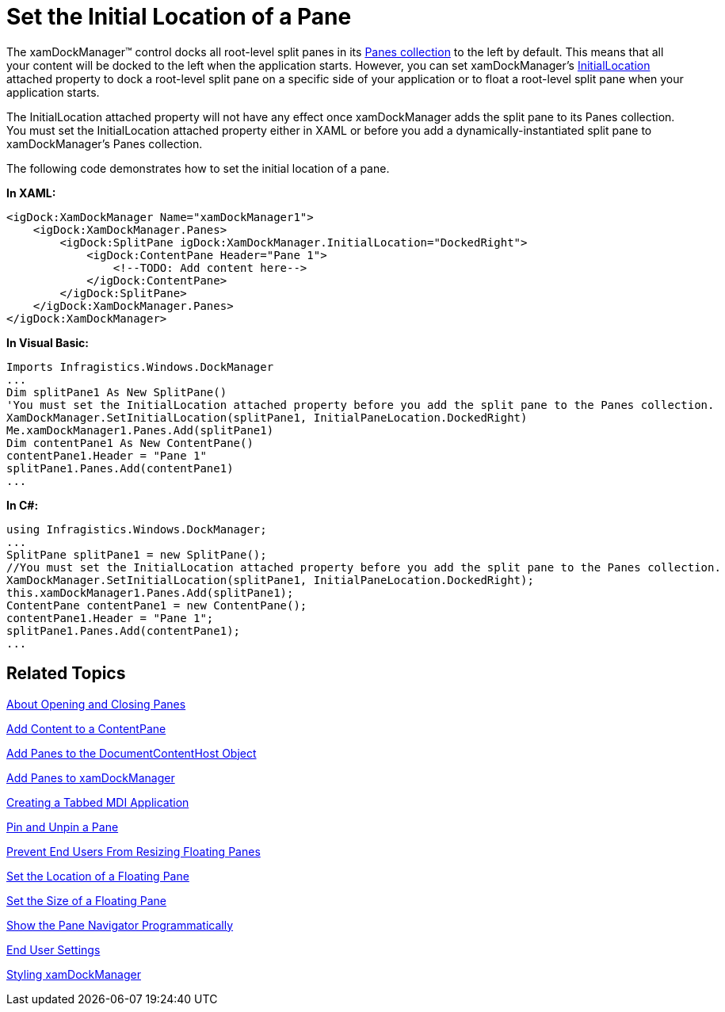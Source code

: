 ﻿////

|metadata|
{
    "name": "xamdockmanager-set-the-initial-location-of-a-pane",
    "controlName": ["xamDockManager"],
    "tags": ["How Do I"],
    "guid": "{BD27AFB5-FFDB-4D4A-A7DB-C7480BC9DB1B}",  
    "buildFlags": [],
    "createdOn": "2012-01-30T19:39:53.5250581Z"
}
|metadata|
////

= Set the Initial Location of a Pane

The xamDockManager™ control docks all root-level split panes in its link:{ApiPlatform}dockmanager{ApiVersion}~infragistics.windows.dockmanager.xamdockmanager~panes.html[Panes collection] to the left by default. This means that all your content will be docked to the left when the application starts. However, you can set xamDockManager's link:{ApiPlatform}dockmanager{ApiVersion}~infragistics.windows.dockmanager.xamdockmanager~initiallocationproperty.html[InitialLocation] attached property to dock a root-level split pane on a specific side of your application or to float a root-level split pane when your application starts.

The InitialLocation attached property will not have any effect once xamDockManager adds the split pane to its Panes collection. You must set the InitialLocation attached property either in XAML or before you add a dynamically-instantiated split pane to xamDockManager's Panes collection.

The following code demonstrates how to set the initial location of a pane.

*In XAML:*

----
<igDock:XamDockManager Name="xamDockManager1">
    <igDock:XamDockManager.Panes>
        <igDock:SplitPane igDock:XamDockManager.InitialLocation="DockedRight">
            <igDock:ContentPane Header="Pane 1">
                <!--TODO: Add content here-->
            </igDock:ContentPane>
        </igDock:SplitPane>
    </igDock:XamDockManager.Panes>
</igDock:XamDockManager>
----

*In Visual Basic:*

----
Imports Infragistics.Windows.DockManager
...
Dim splitPane1 As New SplitPane() 
'You must set the InitialLocation attached property before you add the split pane to the Panes collection. 
XamDockManager.SetInitialLocation(splitPane1, InitialPaneLocation.DockedRight) 
Me.xamDockManager1.Panes.Add(splitPane1) 
Dim contentPane1 As New ContentPane() 
contentPane1.Header = "Pane 1" 
splitPane1.Panes.Add(contentPane1)
...
----

*In C#:*

----
using Infragistics.Windows.DockManager;
...
SplitPane splitPane1 = new SplitPane();
//You must set the InitialLocation attached property before you add the split pane to the Panes collection.
XamDockManager.SetInitialLocation(splitPane1, InitialPaneLocation.DockedRight);
this.xamDockManager1.Panes.Add(splitPane1);
ContentPane contentPane1 = new ContentPane();
contentPane1.Header = "Pane 1";
splitPane1.Panes.Add(contentPane1);
...
----

== Related Topics

link:xamdockmanager-about-opening-and-closing-panes.html[About Opening and Closing Panes]

link:xamdockmanager-add-content-to-a-contentpane.html[Add Content to a ContentPane]

link:xamdockmanager-add-panes-to-the-documentcontenthost-object.html[Add Panes to the DocumentContentHost Object]

link:xamdockmanager-add-panes-to-xamdockmanager.html[Add Panes to xamDockManager]

link:xamdockmanager-creating-a-tabbed-mdi-application.html[Creating a Tabbed MDI Application]

link:xamdockmanager-pin-and-unpin-a-pane.html[Pin and Unpin a Pane]

link:xamdockmanager-prevent-end-users-from-resizing-floating-panes.html[Prevent End Users From Resizing Floating Panes]

link:xamdockmanager-set-the-location-of-a-floating-pane.html[Set the Location of a Floating Pane]

link:xamdockmanager-set-the-size-of-a-floating-pane.html[Set the Size of a Floating Pane]

link:xamdockmanager-show-the-pane-navigator-programmatically.html[Show the Pane Navigator Programmatically]

link:xamdockmanager-end-user-settings.html[End User Settings]

link:xamdockmanager-styling-xamdockmanager.html[Styling xamDockManager]